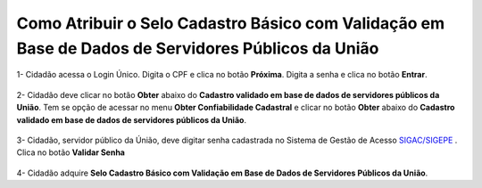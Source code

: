 ﻿Como Atribuir o Selo Cadastro Básico com Validação em Base de Dados de Servidores Públicos da União
===================================================================================================

1- Cidadão acessa o Login Único. Digita o CPF e clica no botão **Próxima**. Digita a senha e clica no botão **Entrar**.

.. figure:: _images/tela_inicial_login_unico_entrar.jpg
    :align: center
    :alt:

2- Cidadão deve clicar no botão **Obter** abaixo do **Cadastro validado em base de dados de servidores públicos da União**. Tem se opção de acessar no menu **Obter Confiabilidade Cadastral** e clicar no botão **Obter** abaixo do **Cadastro validado em base de dados de servidores públicos da União**.  

.. figure:: _images/tela_area_cidadao_selo_servidor_publico_marcado.jpg
    :align: center
    :alt: 

3- Cidadão, servidor público da Únião, deve digitar senha cadastrada no Sistema de Gestão de Acesso `SIGAC/SIGEPE`_ |site externo|. Clica no botão **Validar Senha**

.. figure:: _images/tela_confirmacao_selo_servidor_publico.jpg
    :align: center
    :alt:
	
4- Cidadão adquire **Selo Cadastro Básico com Validação em Base de Dados de Servidores Públicos da União**. 

.. |site externo| image:: _images/site-ext.gif
.. _`LEI Nº 13.444, DE 11 DE MAIO DE 2017`: http://www.planalto.gov.br/ccivil_03/_ato2015-2018/2017/lei/l13444.htm
.. _`SIGAC/SIGEPE` : https://sso.gestaodeacesso.planejamento.gov.br/cassso/login